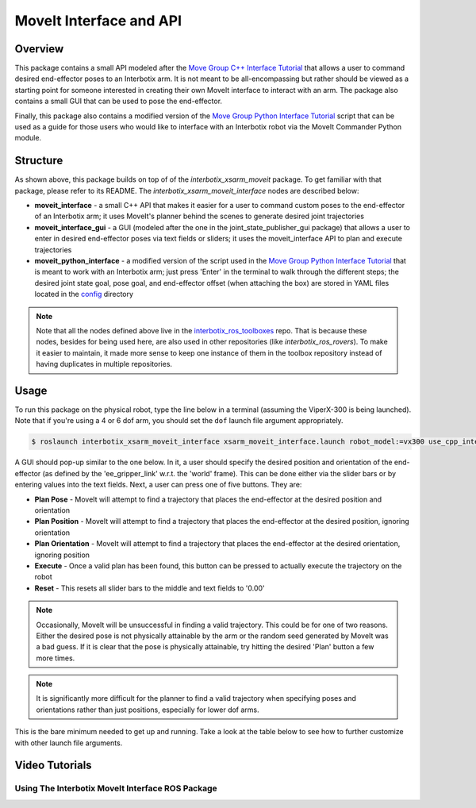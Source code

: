 ========================
MoveIt Interface and API
========================

.. raw:: html

    <a
    href="https://github.com/Interbotix/interbotix_ros_manipulators/tree/main/interbotix_ros_xsarms/examples/interbotix_xsarm_moveit_interface"
        class="docs-view-on-github-button" target="_blank"> <img
        src="../_static/GitHub-Mark-Light-32px.png"
            class="docs-view-on-github-button-gh-logo">
        View Package on GitHub
    </a>

Overview
========

This package contains a small API modeled after the `Move Group C++ Interface Tutorial`_ that
allows a user to command desired end-effector poses to an Interbotix arm. It is not meant to be
all-encompassing but rather should be viewed as a starting point for someone interested in creating
their own MoveIt interface to interact with an arm. The package also contains a small GUI that can
be used to pose the end-effector.

Finally, this package also contains a modified version of the `Move Group Python Interface
Tutorial`_ script that can be used as a guide for those users who would like to interface with an
Interbotix robot via the MoveIt Commander Python module.

.. _`Move Group C++ Interface Tutorial`: https://github.com/ros-planning/moveit_tutorials/blob/482dc9db944c785870274c35223b4d06f2f0bc90/doc/move_group_interface/src/move_group_interface_tutorial.cpp
.. _`Move Group Python Interface Tutorial`: https://github.com/ros-planning/moveit_tutorials/blob/482dc9db944c785870274c35223b4d06f2f0bc90/doc/move_group_python_interface/scripts/move_group_python_interface_tutorial.py

Structure
=========

.. image:: images/xsarm_moveit_interface_flowchart.png
    :align: center

As shown above, this package builds on top of of the `interbotix_xsarm_moveit` package. To get
familiar with that package, please refer to its README. The `interbotix_xsarm_moveit_interface`
nodes are described below:

-   **moveit_interface** - a small C++ API that makes it easier for a user to command custom poses
    to the end-effector of an Interbotix arm; it uses MoveIt's planner behind the scenes to
    generate desired joint trajectories
-   **moveit_interface_gui** - a GUI (modeled after the one in the joint_state_publisher_gui
    package) that allows a user to enter in desired end-effector poses via text fields or sliders;
    it uses the moveit_interface API to plan and execute trajectories
-   **moveit_python_interface** - a modified version of the script used in the `Move Group Python
    Interface Tutorial`_ that is meant to work with an Interbotix arm; just press 'Enter' in the
    terminal to walk through the different steps; the desired joint state goal, pose goal, and
    end-effector offset (when attaching the box) are stored in YAML files located in the `config`_
    directory

.. _`config`: https://github.com/Interbotix/interbotix_ros_manipulators/blob/main/interbotix_ros_xsarms/examples/interbotix_xsarm_moveit_interface/config

.. note::

    Note that all the nodes defined above live in the `interbotix_ros_toolboxes`_ repo. That is
    because these nodes, besides for being used here, are also used in other repositories (like
    `interbotix_ros_rovers`). To make it easier to maintain, it made more sense to keep one
    instance of them in the toolbox repository instead of having duplicates in multiple
    repositories.

.. _`interbotix_ros_toolboxes`: https://github.com/Interbotix/interbotix_ros_toolboxes/tree/main/interbotix_common_toolbox/interbotix_moveit_interface

Usage
=====

To run this package on the physical robot, type the line below in a terminal (assuming the
ViperX-300 is being launched). Note that if you're using a 4 or 6 dof arm, you should set the
``dof`` launch file argument appropriately.

.. code-block:: console

    $ roslaunch interbotix_xsarm_moveit_interface xsarm_moveit_interface.launch robot_model:=vx300 use_cpp_interface:=true use_actual:=true

A GUI should pop-up similar to the one below. In it, a user should specify the desired position and
orientation of the end-effector (as defined by the 'ee_gripper_link' w.r.t. the 'world' frame).
This can be done either via the slider bars or by entering values into the text fields. Next, a
user can press one of five buttons. They are:

-   **Plan Pose** - MoveIt will attempt to find a trajectory that places the end-effector at the
    desired position and orientation

-   **Plan Position** - MoveIt will attempt to find a trajectory that places the end-effector at
    the desired position, ignoring orientation

-   **Plan Orientation** - MoveIt will attempt to find a trajectory that places the end-effector at
    the desired orientation, ignoring position

-   **Execute** - Once a valid plan has been found, this button can be pressed to actually execute
    the trajectory on the robot

-   **Reset** - This resets all slider bars to the middle and text fields to '0.00'

.. image:: images/moveit_interface_gui.png
    :align: center

.. note::

    Occasionally, MoveIt will be unsuccessful in finding a valid trajectory. This could be for one
    of two reasons. Either the desired pose is not physically attainable by the arm or the random
    seed generated by MoveIt was a bad guess. If it is clear that the pose is physically
    attainable, try hitting the desired 'Plan' button a few more times.

.. note::

    It is significantly more difficult for the planner to find a valid trajectory when specifying
    poses and orientations rather than just positions, especially for lower dof arms.

This is the bare minimum needed to get up and running. Take a look at the table below to see how to
further customize with other launch file arguments.

.. csv-table::
    :file: ../_data/moveit_interface_and_api.csv
    :header-rows: 1
    :widths: 20, 60, 20

.. _`xsarm_moveit_interface.launch`: https://github.com/Interbotix/interbotix_ros_manipulators/blob/main/interbotix_ros_xsarms/examples/interbotix_xsarm_moveit_interface/launch/xsarm_moveit_interface.launch

Video Tutorials
===============

Using The Interbotix MoveIt Interface ROS Package
-------------------------------------------------

.. youtube:: Z9s3hRYcIp0
    :width: 70%
    :align: center
